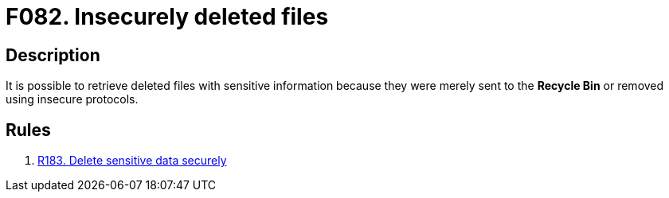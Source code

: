 :slug: findings/082/
:description: The purpose of this page is to present information about the set of findings reported by Fluid Attacks. In this case, the finding presents information about vulnerabilities arising from deleting data insecurely, recommendations to avoid them and related security requirements.
:keywords: Files, Deletion, Insecure, Retrieve, Recycle, Bin
:findings: yes
:type: security

= F082. Insecurely deleted files

== Description

It is possible to retrieve deleted files with sensitive information because
they were merely sent to the **Recycle Bin** or removed using insecure
protocols.

== Rules

. [[r1]] [inner]#link:/rules/183/[R183. Delete sensitive data securely]#
